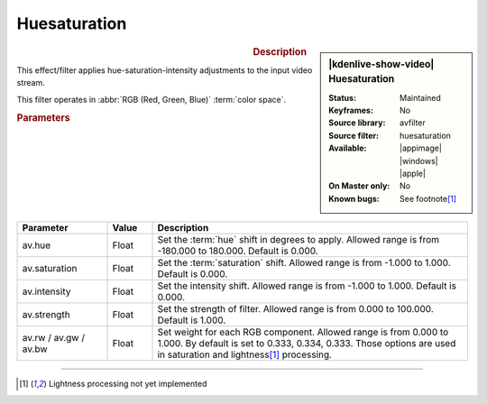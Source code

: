 .. meta::

   :description: Kdenlive Video Effects - Huesaturation
   :keywords: KDE, Kdenlive, video editor, help, learn, easy, effects, filter, video effects, misc, miscellaneous, huesaturation

.. metadata-placeholder

   :authors: - Bernd Jordan (https://discuss.kde.org/u/berndmj)

   :license: Creative Commons License SA 4.0


Huesaturation
=============

.. figure:: /images/effects_and_compositions/kdenlive2304_effects-huesaturation.webp
   :width: 365px
   :figwidth: 365px
   :align: left
   :alt: kdenlive2304_effects-huesaturation

.. sidebar:: |kdenlive-show-video| Huesaturation

   :**Status**:
      Maintained
   :**Keyframes**:
      No
   :**Source library**:
      avfilter
   :**Source filter**:
      huesaturation
   :**Available**:
      |appimage| |windows| |apple|
   :**On Master only**:
      No
   :**Known bugs**:
      See footnote\ [1]_

.. rst-class:: clear-both


.. rubric:: Description

This effect/filter applies hue-saturation-intensity adjustments to the input video stream.

This filter operates in :abbr:`RGB (Red, Green, Blue)` :term:`color space`.


.. rubric:: Parameters

.. list-table::
   :header-rows: 1
   :width: 100%
   :widths: 20 10 70
   :class: table-wrap

   * - Parameter
     - Value
     - Description
   * - av.hue
     - Float
     - Set the :term:`hue` shift in degrees to apply. Allowed range is from -180.000 to 180.000. Default is 0.000.
   * - av.saturation
     - Float
     - Set the :term:`saturation` shift. Allowed range is from -1.000 to 1.000. Default is 0.000.
   * - av.intensity
     - Float
     - Set the intensity shift. Allowed range is from -1.000 to 1.000. Default is 0.000.
   * - av.strength
     - Float
     - Set the strength of filter. Allowed range is from 0.000 to 100.000. Default is 1.000.
   * - av.rw / av.gw / av.bw
     - Float
     - Set weight for each RGB component. Allowed range is from 0.000 to 1.000. By default is set to 0.333, 0.334, 0.333. Those options are used in saturation and lightness\ [1]_ processing.


----

.. [1] Lightness processing not yet implemented
